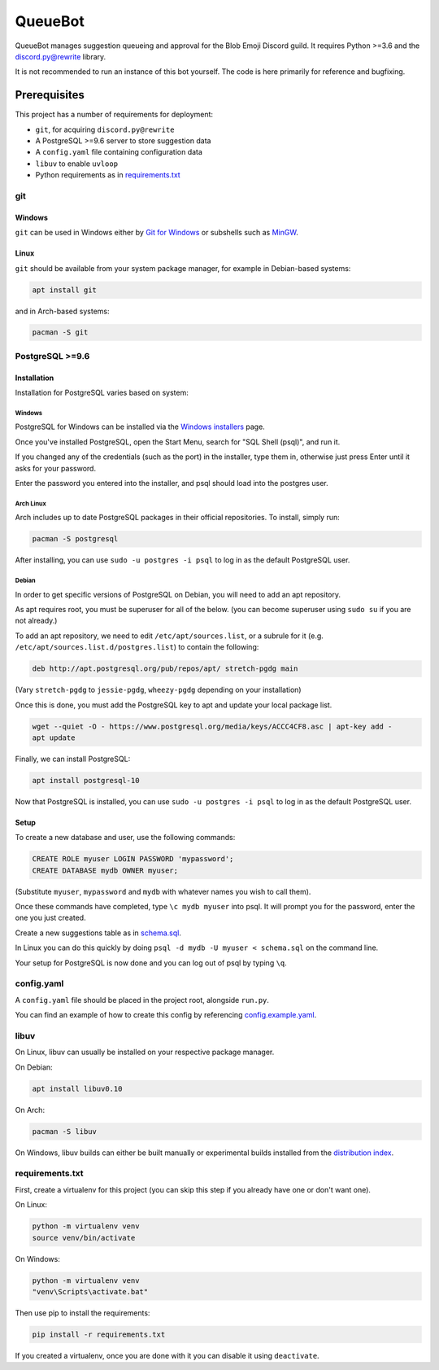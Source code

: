QueueBot
========

.. |py3| image:: https://img.shields.io/badge/python-3.6-blue.svg

.. |license| image:: https://img.shields.io/badge/License-MIT-blue.svg
  :target: https://github.com/BlobEmoji/queuebot/blob/master/LICENSE

.. |travis| image:: https://img.shields.io/travis/BlobEmoji/queuebot/master.svg?label=TravisCI
  :target: https://travis-ci.org/BlobEmoji/queuebot

.. |circleci| image:: https://img.shields.io/circleci/project/github/BlobEmoji/queuebot/master.svg?label=CircleCI
  :target: https://circleci.com/gh/BlobEmoji/queuebot

.. |issues| image:: https://img.shields.io/github/issues/BlobEmoji/queuebot.svg?colorB=3333ff
  :target: https://github.com/BlobEmoji/queuebot/issues

.. |commits| image:: https://img.shields.io/github/commit-activity/w/BlobEmoji/queuebot.svg
  :target: https://github.com/BlobEmoji/queuebot/commits

|py3| |license| |travis| |circleci| |issues| |commits|

QueueBot manages suggestion queueing and approval for the Blob Emoji Discord guild.
It requires Python >=3.6 and the `discord.py@rewrite <https://github.com/Rapptz/discord.py/tree/rewrite/>`__ library.

It is not recommended to run an instance of this bot yourself. The code is here primarily for reference and bugfixing.


Prerequisites
-------------

This project has a number of requirements for deployment:

- ``git``, for acquiring ``discord.py@rewrite``
- A PostgreSQL >=9.6 server to store suggestion data
- A ``config.yaml`` file containing configuration data
- ``libuv`` to enable ``uvloop``
- Python requirements as in `requirements.txt <https://github.com/slice/queuebot/blob/master/requirements.txt>`__

git
###

Windows
+++++++

``git`` can be used in Windows either by `Git for Windows <https://git-for-windows.github.io/>`__ or subshells such as `MinGW <http://www.mingw.org/>`__.

Linux
+++++

``git`` should be available from your system package manager, for example in Debian-based systems:

.. code-block:: sh

  apt install git

and in Arch-based systems:

.. code-block:: sh

  pacman -S git

PostgreSQL >=9.6
################

Installation
++++++++++++

Installation for PostgreSQL varies based on system:

Windows
^^^^^^^

PostgreSQL for Windows can be installed via the `Windows installers <https://www.postgresql.org/download/windows/>`__ page.

Once you've installed PostgreSQL, open the Start Menu, search for "SQL Shell (psql)", and run it.

If you changed any of the credentials (such as the port) in the installer, type them in, otherwise just press Enter until it asks for your password.

Enter the password you entered into the installer, and psql should load into the postgres user.

Arch Linux
^^^^^^^^^^

Arch includes up to date PostgreSQL packages in their official repositories. To install, simply run:

.. code-block:: sh

  pacman -S postgresql

After installing, you can use ``sudo -u postgres -i psql`` to log in as the default PostgreSQL user.

Debian
^^^^^^

In order to get specific versions of PostgreSQL on Debian, you will need to add an apt repository.

As apt requires root, you must be superuser for all of the below. (you can become superuser using ``sudo su`` if you are not already.)

To add an apt repository, we need to edit ``/etc/apt/sources.list``, or a subrule for it (e.g. ``/etc/apt/sources.list.d/postgres.list``) to contain the following:

.. code-block:: sh

  deb http://apt.postgresql.org/pub/repos/apt/ stretch-pgdg main

(Vary ``stretch-pgdg`` to ``jessie-pgdg``, ``wheezy-pgdg`` depending on your installation)

Once this is done, you must add the PostgreSQL key to apt and update your local package list.

.. code-block:: sh

  wget --quiet -O - https://www.postgresql.org/media/keys/ACCC4CF8.asc | apt-key add -
  apt update

Finally, we can install PostgreSQL:

.. code-block:: sh

  apt install postgresql-10

Now that PostgreSQL is installed, you can use ``sudo -u postgres -i psql`` to log in as the default PostgreSQL user.

Setup
+++++

To create a new database and user, use the following commands:

.. code-block:: sql

  CREATE ROLE myuser LOGIN PASSWORD 'mypassword';
  CREATE DATABASE mydb OWNER myuser;

(Substitute ``myuser``, ``mypassword`` and ``mydb`` with whatever names you wish to call them).

Once these commands have completed, type ``\c mydb myuser`` into psql. It will prompt you for the password, enter the one you just created.

Create a new suggestions table as in `schema.sql <https://github.com/BlobEmoji/queuebot/blob/master/schema.sql>`__.

In Linux you can do this quickly by doing ``psql -d mydb -U myuser < schema.sql`` on the command line.

Your setup for PostgreSQL is now done and you can log out of psql by typing ``\q``.

config.yaml
###########

A ``config.yaml`` file should be placed in the project root, alongside ``run.py``.

You can find an example of how to create this config by referencing `config.example.yaml <https://github.com/BlobEmoji/queuebot/blob/master/config.example.yaml>`__.

libuv
#####

On Linux, libuv can usually be installed on your respective package manager.

On Debian:

.. code-block:: sh

  apt install libuv0.10

On Arch:

.. code-block:: sh

  pacman -S libuv

On Windows, libuv builds can either be built manually or experimental builds installed from the `distribution index <https://dist.libuv.org/dist/>`__.

requirements.txt
################

First, create a virtualenv for this project (you can skip this step if you already have one or don't want one).

On Linux:

.. code-block:: sh

  python -m virtualenv venv
  source venv/bin/activate

On Windows:

.. code-block:: sh

  python -m virtualenv venv
  "venv\Scripts\activate.bat"

Then use pip to install the requirements:

.. code-block:: sh

  pip install -r requirements.txt

If you created a virtualenv, once you are done with it you can disable it using ``deactivate``.

